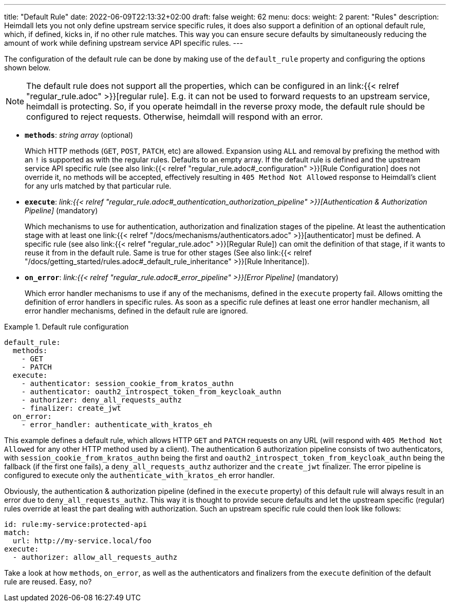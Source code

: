 ---
title: "Default Rule"
date: 2022-06-09T22:13:32+02:00
draft: false
weight: 62
menu:
  docs:
    weight: 2
    parent: "Rules"
description: Heimdall lets you not only define upstream service specific rules, it does also support a definition of an optional default rule, which, if defined, kicks in, if no other rule matches. This way you can ensure secure defaults by simultaneously reducing the amount of work while defining upstream service API specific rules.
---

:toc:

The configuration of the default rule can be done by making use of the `default_rule` property and configuring the options shown below.

NOTE: The default rule does not support all the properties, which can be configured in an link:{{< relref "regular_rule.adoc" >}}[regular rule]. E.g. it can not be used to forward requests to an upstream service, heimdall is protecting. So, if you operate heimdall in the reverse proxy mode, the default rule should be configured to reject requests. Otherwise, heimdall will respond with an error.

* *`methods`*: _string array_ (optional)
+
Which HTTP methods (`GET`, `POST`, `PATCH`, etc) are allowed. Expansion using `ALL` and removal by prefixing the method with an `!` is supported as with the regular rules. Defaults to an empty array. If the default rule is defined and the upstream service API specific rule (see also link:{{< relref "regular_rule.adoc#_configuration" >}}[Rule Configuration] does not override it, no methods will be accepted, effectively resulting in `405 Method Not Allowed` response to Heimdall's client for any urls matched by that particular rule.

* *`execute`*: _link:{{< relref "regular_rule.adoc#_authentication_authorization_pipeline" >}}[Authentication & Authorization Pipeline]_ (mandatory)
+
Which mechanisms to use for authentication, authorization and finalization stages of the pipeline. At least the authentication stage with at least one link:{{< relref "/docs/mechanisms/authenticators.adoc" >}}[authenticator] must be defined. A specific rule (see also link:{{< relref "regular_rule.adoc" >}}[Regular Rule]) can omit the definition of that stage, if it wants to reuse it from in the default rule. Same is true for other stages (See also link:{{< relref "/docs/getting_started/rules.adoc#_default_rule_inheritance" >}}[Rule Inheritance]).

* *`on_error`*: _link:{{< relref "regular_rule.adoc#_error_pipeline" >}}[Error Pipeline]_ (mandatory)
+
Which error handler mechanisms to use if any of the mechanisms, defined in the `execute` property fail. Allows omitting the definition of error handlers in specific rules. As soon as a specific rule defines at least one error handler mechanism, all error handler mechanisms, defined in the default rule are ignored.

.Default rule configuration
====
[source, yaml]
----
default_rule:
  methods:
    - GET
    - PATCH
  execute:
    - authenticator: session_cookie_from_kratos_authn
    - authenticator: oauth2_introspect_token_from_keycloak_authn
    - authorizer: deny_all_requests_authz
    - finalizer: create_jwt
  on_error:
    - error_handler: authenticate_with_kratos_eh
----

This example defines a default rule, which allows HTTP `GET` and `PATCH` requests on any URL (will respond with `405 Method Not Allowed` for any other HTTP method used by a client). The authentication 6 authorization pipeline consists of two authenticators, with `session_cookie_from_kratos_authn` being the first and `oauth2_introspect_token_from_keycloak_authn` being the fallback (if the first one fails), a `deny_all_requests_authz` authorizer and the `create_jwt` finalizer. The error pipeline is configured to execute only the `authenticate_with_kratos_eh` error handler.

Obviously, the authentication & authorization pipeline (defined in the `execute` property) of this default rule will always result in an error due to `deny_all_requests_authz`. This way it is thought to provide secure defaults and let the upstream specific (regular) rules override at least the part dealing with authorization. Such an upstream specific rule could then look like follows:

[source, yaml]
----
id: rule:my-service:protected-api
match:
  url: http://my-service.local/foo
execute:
  - authorizer: allow_all_requests_authz
----

Take a look at how `methods`, `on_error`, as well as the authenticators and finalizers from the `execute` definition of the default rule are reused. Easy, no?
====
 
